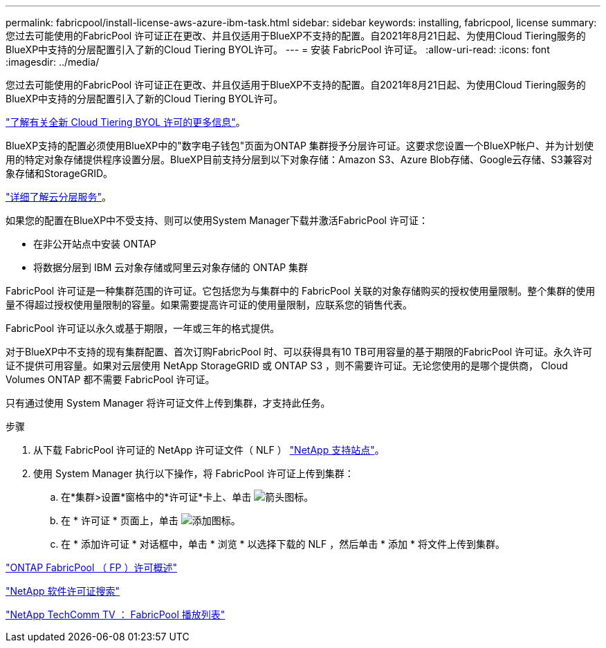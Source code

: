 ---
permalink: fabricpool/install-license-aws-azure-ibm-task.html 
sidebar: sidebar 
keywords: installing, fabricpool, license 
summary: 您过去可能使用的FabricPool 许可证正在更改、并且仅适用于BlueXP不支持的配置。自2021年8月21日起、为使用Cloud Tiering服务的BlueXP中支持的分层配置引入了新的Cloud Tiering BYOL许可。 
---
= 安装 FabricPool 许可证。
:allow-uri-read: 
:icons: font
:imagesdir: ../media/


[role="lead"]
您过去可能使用的FabricPool 许可证正在更改、并且仅适用于BlueXP不支持的配置。自2021年8月21日起、为使用Cloud Tiering服务的BlueXP中支持的分层配置引入了新的Cloud Tiering BYOL许可。

link:https://docs.netapp.com/us-en/occm/task_licensing_cloud_tiering.html#new-cloud-tiering-byol-licensing-starting-august-21-2021["了解有关全新 Cloud Tiering BYOL 许可的更多信息"^]。

BlueXP支持的配置必须使用BlueXP中的"数字电子钱包"页面为ONTAP 集群授予分层许可证。这要求您设置一个BlueXP帐户、并为计划使用的特定对象存储提供程序设置分层。BlueXP目前支持分层到以下对象存储：Amazon S3、Azure Blob存储、Google云存储、S3兼容对象存储和StorageGRID。

link:https://docs.netapp.com/us-en/occm/concept_cloud_tiering.html#features["详细了解云分层服务"^]。

如果您的配置在BlueXP中不受支持、则可以使用System Manager下载并激活FabricPool 许可证：

* 在非公开站点中安装 ONTAP
* 将数据分层到 IBM 云对象存储或阿里云对象存储的 ONTAP 集群


FabricPool 许可证是一种集群范围的许可证。它包括您为与集群中的 FabricPool 关联的对象存储购买的授权使用量限制。整个集群的使用量不得超过授权使用量限制的容量。如果需要提高许可证的使用量限制，应联系您的销售代表。

FabricPool 许可证以永久或基于期限，一年或三年的格式提供。

对于BlueXP中不支持的现有集群配置、首次订购FabricPool 时、可以获得具有10 TB可用容量的基于期限的FabricPool 许可证。永久许可证不提供可用容量。如果对云层使用 NetApp StorageGRID 或 ONTAP S3 ，则不需要许可证。无论您使用的是哪个提供商， Cloud Volumes ONTAP 都不需要 FabricPool 许可证。

只有通过使用 System Manager 将许可证文件上传到集群，才支持此任务。

.步骤
. 从下载 FabricPool 许可证的 NetApp 许可证文件（ NLF ） link:https://mysupport.netapp.com/site/global/dashboard["NetApp 支持站点"^]。
. 使用 System Manager 执行以下操作，将 FabricPool 许可证上传到集群：
+
.. 在*集群>设置*窗格中的*许可证*卡上、单击 image:icon_arrow.gif["箭头图标"]。
.. 在 * 许可证 * 页面上，单击 image:icon_add.gif["添加图标"]。
.. 在 * 添加许可证 * 对话框中，单击 * 浏览 * 以选择下载的 NLF ，然后单击 * 添加 * 将文件上传到集群。




https://kb.netapp.com/Advice_and_Troubleshooting/Data_Storage_Software/ONTAP_OS/ONTAP_FabricPool_(FP)_Licensing_Overview["ONTAP FabricPool （ FP ）许可概述"]

http://mysupport.netapp.com/licenses["NetApp 软件许可证搜索"]

https://www.youtube.com/playlist?list=PLdXI3bZJEw7mcD3RnEcdqZckqKkttoUpS["NetApp TechComm TV ： FabricPool 播放列表"]
